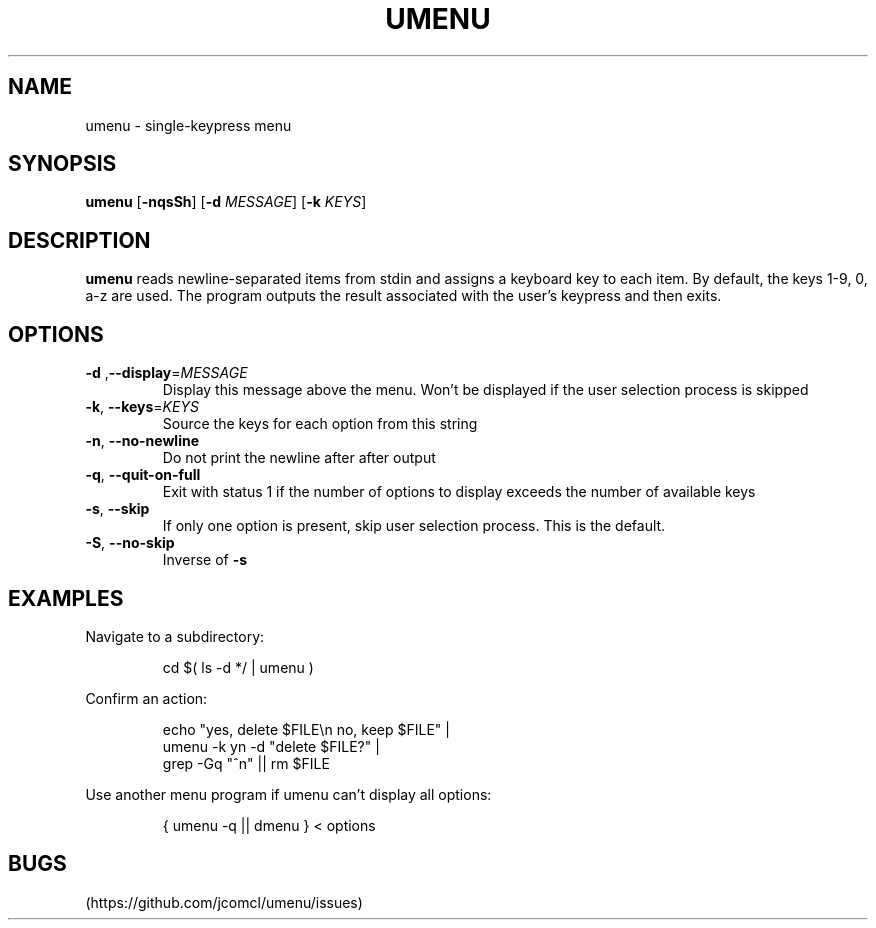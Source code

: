 .TH UMENU 1
.SH NAME
umenu \- single\-keypress menu
.SH SYNOPSIS
.B umenu
.RB [ \-nqsSh ]
.RB [ \-d
.IR MESSAGE ]
.RB [ \-k
.IR KEYS ]
.SH DESCRIPTION
.B umenu
reads newline-separated items from stdin and assigns a keyboard key to each item. By default, the keys 1-9, 0, a-z are used. The program outputs the result associated with the user's keypress and then exits. 
.SH OPTIONS
.TP
.BR \-d " ," \-\-display =\fIMESSAGE\fR
Display this message above the menu. Won't be displayed if the user selection process is skipped
.TP
.BR \-k ", " \-\-keys =\fIKEYS\fR
Source the keys for each option from this string
.TP
.BR \-n ", " \-\-no\-newline
Do not print the newline after after output
.TP
.BR \-q ", " \-\-quit\-on\-full
Exit with status 1 if the number of options to display exceeds the number of available keys
.TP
.BR \-s ", " \-\-skip
If only one option is present, skip user selection process. This is the default.
.TP
.BR \-S ", " \-\-no\-skip
Inverse of
.B \-s
.SH EXAMPLES
Navigate to a subdirectory:
.PP
.nf
.RS
cd $( ls -d */ | umenu )
.RE
.fi
.PP
Confirm an action:
.PP
.nf
.PP
.RS
echo "yes, delete $FILE\\n no, keep $FILE" |
umenu -k yn -d "delete $FILE?" |
grep -Gq "^n" || rm $FILE
.RE
.fi
.PP
Use another menu program if umenu can't display all options:
.PP
.nf
.RS
{ umenu -q || dmenu } < options 
.RE
.fi
.SH BUGS
(https://github.com/jcomcl/umenu/issues)

